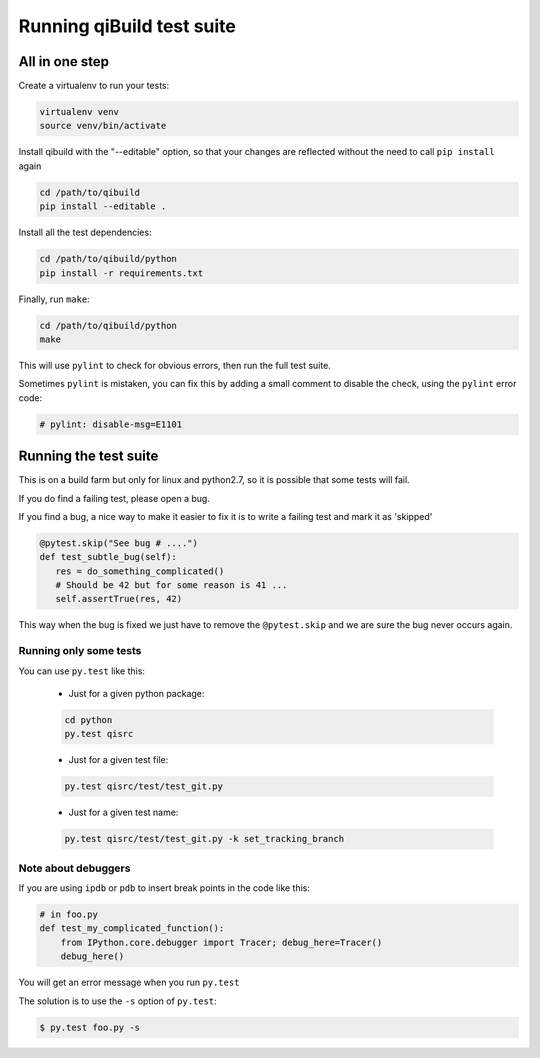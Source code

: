 .. _qibuild-test-suite:

Running qiBuild test suite
==========================


All in one step
---------------

Create a virtualenv to run your tests:

.. code-block:: console

  virtualenv venv
  source venv/bin/activate

Install qibuild with the "--editable" option, so that your
changes are reflected without the need to call ``pip install`` again

.. code-block:: console

  cd /path/to/qibuild
  pip install --editable .

Install all the test dependencies:

.. code-block:: console

    cd /path/to/qibuild/python
    pip install -r requirements.txt

Finally, run ``make``:

.. code-block:: console

  cd /path/to/qibuild/python
  make

This will use ``pylint`` to check for obvious errors, then run the full test suite.

Sometimes ``pylint`` is mistaken, you can fix this by adding a small comment
to disable the check, using the ``pylint`` error code:

.. code-block:: python

    # pylint: disable-msg=E1101

Running the test suite
----------------------

This is on a build farm but only for linux and python2.7, so it is possible
that some tests will fail.

If you do find a failing test, please open a bug.

If you find a bug, a nice way to make it easier to fix it is to write a
failing test and mark it as 'skipped'

.. code-block:: python

  @pytest.skip("See bug # ....")
  def test_subtle_bug(self):
     res = do_something_complicated()
     # Should be 42 but for some reason is 41 ...
     self.assertTrue(res, 42)


This way when the bug is fixed we just have to remove the ``@pytest.skip``
and we are sure the bug never occurs again.


Running only some tests
+++++++++++++++++++++++

You can use ``py.test`` like this:

  * Just for a given python package:

  .. code-block:: console

      cd python
      py.test qisrc

  * Just for a given test file:

  .. code-block:: console

     py.test qisrc/test/test_git.py

  * Just for a given test name:

  .. code-block:: console

     py.test qisrc/test/test_git.py -k set_tracking_branch

Note about debuggers
++++++++++++++++++++


If you are using ``ipdb`` or ``pdb`` to insert break points in the code like this:

.. code-block:: python

    # in foo.py
    def test_my_complicated_function():
        from IPython.core.debugger import Tracer; debug_here=Tracer()
        debug_here()


You will get an error message when you run ``py.test``

The solution is to use the ``-s`` option of ``py.test``:

.. code-block:: console

  $ py.test foo.py -s
